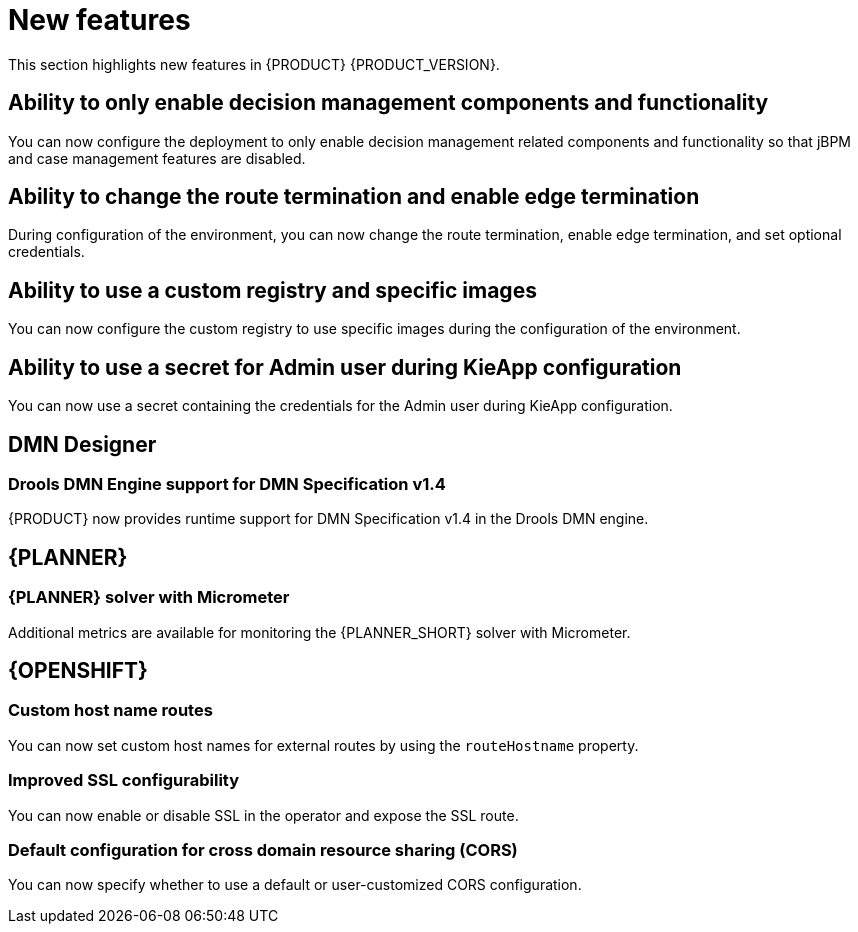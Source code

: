 [id='rn-whats-new-con']
= New features

This section highlights new features in {PRODUCT} {PRODUCT_VERSION}.

ifdef::DM[]

== Unified product deliverable and deprecation of {PRODUCT} distribution files

In the {PRODUCT_PAM} 7.13 release, the distribution files for {PRODUCT} will be replaced with {PRODUCT_PAM} files. Note that there will not be any change to the {PRODUCT} subscription and the support entitlements and fees will remain the same. {PRODUCT} is a subset of {PRODUCT_PAM}, and {PRODUCT} subscribers will continue to receive full support for the decision management and optimization capabilities. The business process management (BPM) capabilities are exclusive to {PRODUCT_PAM} and will be available for use by {PRODUCT} subscribers but with development support services only. {PRODUCT} subscribers can upgrade to a full {PRODUCT_PAM} subscription at any time to receive full support for BPM features.

{PRODUCT} container images are now deprecated with unified deliverables. {PRODUCT} subscribers can upgrade or install the latest {PRODUCT_PAM} images from version {ENTERPRISE_VERSION} onward instead.

endif::DM[]

== Ability to only enable decision management components and functionality

You can now configure the deployment to only enable decision management related components and functionality so that jBPM and case management features are disabled.

== Ability to change the route termination and enable edge termination

During configuration of the environment, you can now change the route termination, enable edge termination, and set optional credentials.

== Ability to use a custom registry and specific images
You can now configure the custom registry to use specific images during the configuration of the environment.

ifdef::PAM[]

== Ability to output error logs of Eager initialization of Kafka emitters

You can now set the `org.kie.jbpm.event.emitters.eagerInit` property to `true` to output the error log when {KIE_SERVER} starts and initializes the Kafka emitter.

endif::PAM[]

== Ability to use a secret for Admin user during KieApp configuration

You can now use a secret containing the credentials for the Admin user during KieApp configuration.

ifdef::PAM[]

== Process Designer

=== Ability to set the priority of a task as a process variable in {CENTRAL}

It is now possible to set the priority of a task as an MVEL expression.

== {PROCESS_ENGINE_CAP}

=== Support for exploded installation of Spring Boot business automation applications

It is now possible to get support for exploded installations of Spring Boot business automation applications. If the application working directory is not the default directory, you can set it with the `org.kie.maven.resolver.folder=/my-workspace/` variable. Note that for the Spring Boot image you must copy this variable into the `JAVA_TOOL_OPTIONS: "-Dorg.kie.maven.resolver.folder=..."` environment variable.

=== Ability to remove the process ID from the EJB timer column

It is now possible to remove the process ID from the EJB timer column. You can now correlate `process-instance-id` and `ejb-timer-id`.

endif::PAM[]

== DMN Designer

=== Drools DMN Engine support for DMN Specification v1.4

{PRODUCT} now provides runtime support for DMN Specification v1.4 in the Drools DMN engine.

== {PLANNER}

=== {PLANNER} solver with Micrometer

Additional metrics are available for monitoring the {PLANNER_SHORT} solver with Micrometer.

ifdef::PAM[]

== Spring Boot

The `start.jpbm.org` website is no longer available. To create Spring Boot business applications use Maven archetype commands.

endif::PAM[]

== {OPENSHIFT}

=== Custom host name routes
You can now set custom host names for external routes by using the `routeHostname` property.

=== Improved SSL configurability
You can now enable or disable SSL in the operator and expose the SSL route.

=== Default configuration for cross domain resource sharing (CORS)
You can now specify whether to use a default or user-customized CORS configuration.
